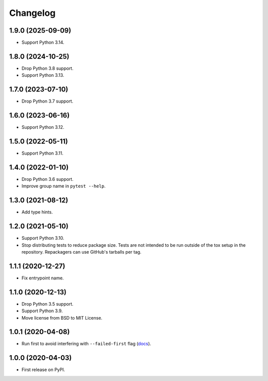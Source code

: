 =========
Changelog
=========

1.9.0 (2025-09-09)
------------------

* Support Python 3.14.

1.8.0 (2024-10-25)
------------------

* Drop Python 3.8 support.

* Support Python 3.13.

1.7.0 (2023-07-10)
------------------

* Drop Python 3.7 support.

1.6.0 (2023-06-16)
------------------

* Support Python 3.12.

1.5.0 (2022-05-11)
------------------

* Support Python 3.11.

1.4.0 (2022-01-10)
------------------

* Drop Python 3.6 support.

* Improve group name in ``pytest --help``.

1.3.0 (2021-08-12)
------------------

* Add type hints.

1.2.0 (2021-05-10)
------------------

* Support Python 3.10.

* Stop distributing tests to reduce package size. Tests are not intended to be
  run outside of the tox setup in the repository. Repackagers can use GitHub's
  tarballs per tag.

1.1.1 (2020-12-27)
------------------

* Fix entrypoint name.

1.1.0 (2020-12-13)
------------------

* Drop Python 3.5 support.
* Support Python 3.9.
* Move license from BSD to MIT License.

1.0.1 (2020-04-08)
------------------

* Run first to avoid interfering with ``--failed-first`` flag
  (`docs <https://docs.pytest.org/en/latest/cache.html>`__).

1.0.0 (2020-04-03)
------------------

* First release on PyPI.
